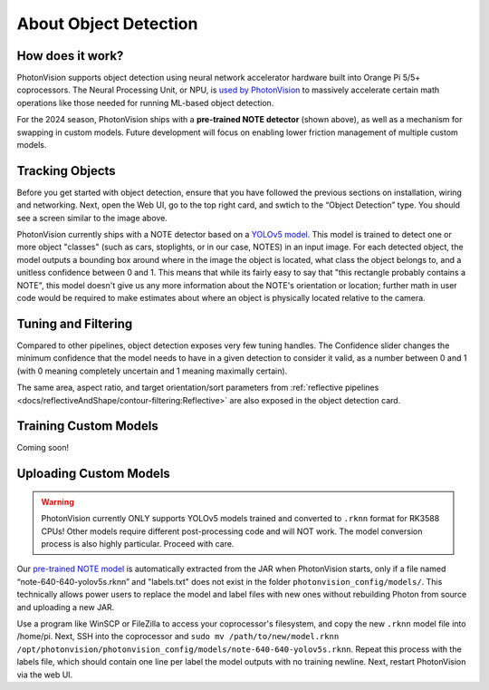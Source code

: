 About Object Detection
======================

How does it work?
^^^^^^^^^^^^^^^^^

PhotonVision supports object detection using neural network accelerator hardware built into Orange Pi 5/5+ coprocessors. The Neural Processing Unit, or NPU, is `used by PhotonVision <https://github.com/PhotonVision/rknn_jni/tree/main>`_ to massively accelerate certain math operations like those needed for running ML-based object detection.

For the 2024 season, PhotonVision ships with a **pre-trained NOTE detector** (shown above), as well as a mechanism for swapping in custom models. Future development will focus on enabling lower friction management of multiple custom models.

.. image:: images/notes-ui.png

Tracking Objects
^^^^^^^^^^^^^^^^

Before you get started with object detection, ensure that you have followed the previous sections on installation, wiring and networking. Next, open the Web UI, go to the top right card, and swtich to the “Object Detection” type. You should see a screen similar to the image above.

PhotonVision currently ships with a NOTE detector based on a `YOLOv5 model <https://docs.ultralytics.com/yolov5/>`_. This model is trained to detect one or more object "classes" (such as cars, stoplights, or in our case, NOTES) in an input image. For each detected object, the model outputs a bounding box around where in the image the object is located, what class the object belongs to, and a unitless confidence between 0 and 1. This means that while its fairly easy to say that "this rectangle probably contains a NOTE", this model doesn't give us any more information about the NOTE's orientation or location; further math in user code would be required to make estimates about where an object is physically located relative to the camera.

Tuning and Filtering
^^^^^^^^^^^^^^^^^^^^

Compared to other pipelines, object detection exposes very few tuning handles. The Confidence slider changes the minimum confidence that the model needs to have in a given detection to consider it valid, as a number between 0 and 1 (with 0 meaning completely uncertain and 1 meaning maximally certain).

.. raw:: html

        <video width="85%" controls>
            <source src="../../_static/assets/objdetectFiltering.mp4" type="video/mp4">
            Your browser does not support the video tag.
        </video>

The same area, aspect ratio, and target orientation/sort parameters from :ref:`reflective pipelines <docs/reflectiveAndShape/contour-filtering:Reflective>` are also exposed in the object detection card.

Training Custom Models
^^^^^^^^^^^^^^^^^^^^^^

Coming soon!

Uploading Custom Models
^^^^^^^^^^^^^^^^^^^^^^^

.. warning:: PhotonVision currently ONLY supports YOLOv5 models trained and converted to ``.rknn`` format for RK3588 CPUs! Other models require different post-processing code and will NOT work. The model conversion process is also highly particular. Proceed with care.

Our `pre-trained NOTE model <https://github.com/PhotonVision/photonvision/blob/master/photon-server/src/main/resources/models/note-640-640-yolov5s.rknn>`_ is automatically extracted from the JAR when PhotonVision starts, only if a file named “note-640-640-yolov5s.rknn” and "labels.txt" does not exist in the folder ``photonvision_config/models/``. This technically allows power users to replace the model and label files with new ones without rebuilding Photon from source and uploading a new JAR.

Use a program like WinSCP or FileZilla to access your coprocessor's filesystem, and copy the new ``.rknn`` model file into /home/pi. Next, SSH into the coprocessor and ``sudo mv /path/to/new/model.rknn /opt/photonvision/photonvision_config/models/note-640-640-yolov5s.rknn``. Repeat this process with the labels file, which should contain one line per label the model outputs with no training newline. Next, restart PhotonVision via the web UI.
